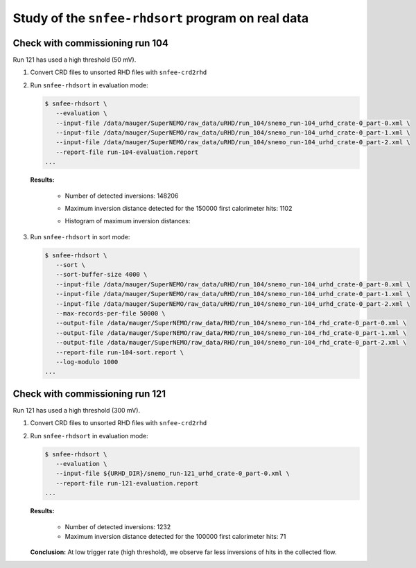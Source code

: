 ===================================================
Study of the ``snfee-rhdsort`` program on real data
===================================================



Check with commissioning run 104
================================

Run 121 has used a high threshold (50 mV).

1. Convert CRD files to unsorted RHD files with ``snfee-crd2rhd``
2. Run ``snfee-rhdsort`` in evaluation mode:

   .. code:: bash

      $ snfee-rhdsort \
	 --evaluation \
         --input-file /data/mauger/SuperNEMO/raw_data/uRHD/run_104/snemo_run-104_urhd_crate-0_part-0.xml \
	 --input-file /data/mauger/SuperNEMO/raw_data/uRHD/run_104/snemo_run-104_urhd_crate-0_part-1.xml \
	 --input-file /data/mauger/SuperNEMO/raw_data/uRHD/run_104/snemo_run-104_urhd_crate-0_part-2.xml \
	 --report-file run-104-evaluation.report
      ...
   ..

   **Results:**

      * Number of detected inversions: 148206
      * Maximum inversion distance detected for the 150000 first calorimeter hits: 1102
      * Histogram of maximum inversion distances:

	.. image:: results/snfee-rhdsort_run-104_evaluation.pdf
	   :width: 75%


3. Run ``snfee-rhdsort`` in sort mode:

   .. code:: bash

      $ snfee-rhdsort \
	 --sort \
	 --sort-buffer-size 4000 \
         --input-file /data/mauger/SuperNEMO/raw_data/uRHD/run_104/snemo_run-104_urhd_crate-0_part-0.xml \
	 --input-file /data/mauger/SuperNEMO/raw_data/uRHD/run_104/snemo_run-104_urhd_crate-0_part-1.xml \
	 --input-file /data/mauger/SuperNEMO/raw_data/uRHD/run_104/snemo_run-104_urhd_crate-0_part-2.xml \
	 --max-records-per-file 50000 \
	 --output-file /data/mauger/SuperNEMO/raw_data/RHD/run_104/snemo_run-104_rhd_crate-0_part-0.xml \
	 --output-file /data/mauger/SuperNEMO/raw_data/RHD/run_104/snemo_run-104_rhd_crate-0_part-1.xml \
	 --output-file /data/mauger/SuperNEMO/raw_data/RHD/run_104/snemo_run-104_rhd_crate-0_part-2.xml \
	 --report-file run-104-sort.report \
	 --log-modulo 1000
      ...
   ..


   
Check with commissioning run 121
================================

Run 121 has used a high threshold (300 mV).

1. Convert CRD files to unsorted RHD files with ``snfee-crd2rhd``

   .. code:: bash
      $ export CRD_DIR="/tmp/mauger/Mount/caelogin.in2p3.fr/data/nemo/scratch/mauger/snemo_data/raw_data/CRD/run_121"
      $ export URHD_DIR="/tmp/mauger/Mount/caelogin.in2p3.fr/data/nemo/scratch/mauger/snemo_data/raw_data/uRHD/run_121"
      $ export RHD_DIR="/tmp/mauger/Mount/caelogin.in2p3.fr/data/nemo/scratch/mauger/snemo_data/raw_data/RHD/run_121"
      $ snfee-crd2rhd \
	     --crate-number 0 \
             --input-file ${CRD_DIR}/run_121.dat \
             --input-file ${CRD_DIR}/run_121.dat_0001 \
             --input-file ${CRD_DIR}/run_121.dat_0002 \
             --input-file ${CRD_DIR}/run_121.dat_0003 \
	     --max-records-per-file 100000 \
	     --dynamic-output-files \
             --output-file ${URHD_DIR}/snemo_run-121_urhd_crate-0.xml
      ...
   ..

   
2. Run ``snfee-rhdsort`` in evaluation mode:

   .. code:: bash

      $ snfee-rhdsort \
	 --evaluation \
         --input-file ${URHD_DIR}/snemo_run-121_urhd_crate-0_part-0.xml \
	 --report-file run-121-evaluation.report
      ...
   ..

   **Results:**

      * Number of detected inversions: 1232
      * Maximum inversion distance detected for the 100000 first calorimeter hits: 71

   **Conclusion:** At low trigger rate (high threshold), we observe far less inversions of hits in the collected flow.
